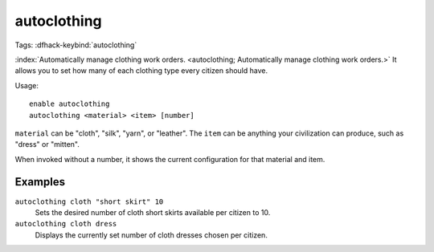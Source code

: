autoclothing
============
Tags:
:dfhack-keybind:`autoclothing`

:index:`Automatically manage clothing work orders.
<autoclothing; Automatically manage clothing work orders.>` It allows you to
set how many of each clothing type every citizen should have.

Usage::

    enable autoclothing
    autoclothing <material> <item> [number]

``material`` can be "cloth", "silk", "yarn", or "leather". The ``item`` can be
anything your civilization can produce, such as "dress" or "mitten".

When invoked without a number, it shows the current configuration for that
material and item.

Examples
--------

``autoclothing cloth "short skirt" 10``
    Sets the desired number of cloth short skirts available per citizen to 10.
``autoclothing cloth dress``
    Displays the currently set number of cloth dresses chosen per citizen.
